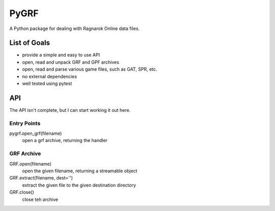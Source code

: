 PyGRF
#####

A Python package for dealing with Ragnarok Online data files.

List of Goals
=============

- provide a simple and easy to use API
- open, read and unpack GRF and GPF archives
- open, read and parse various game files, such as GAT, SPR, etc.
- no external dependencies
- well tested using pytest

API
===

The API isn't complete, but I can start working it out here.

Entry Points
------------

pygrf.open_grf(filename)
    open a grf archive, returning the handler

GRF Archive
-----------

GRF.open(filename)
    open the given filename, returning a streamable object
GRF.extract(filename, dest='')
    extract the given file to the given destination directory
GRF.close()
    close teh archive
